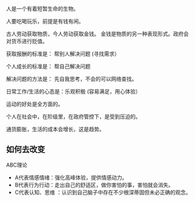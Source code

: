 人是一个有着短暂生命的生物。

人要吃喝玩乐，前提是有钱有闲。

古人劳动获取物质，今人劳动获取金钱。 金钱是物质的另一种表现形式。政府会对货币进行贬值。

获取报酬的标准是： 帮别人解决问题  (寻找需求）

个人成长的标准是： 帮自己解决问题

解决问题的方法是： 先自我思考，不会的可以网络查找。

日常工作/生活的心态是：乐观积极 (容易满足，用心体验）

运动的好处是全方面的。

个人在社会中，在阶级里，在政府管控下，是受到压迫的。

通货膨胀，生活的成本会增长，这是趋势。

** 如何去改变
 ABC理论
-  A代表情感情绪：强化高峰体验，提供情感动力。
-  B代表行为行动：走出自己的舒适区，做你害怕的事，害怕就会消失。
- C代表认知、思维 ：认识到自己脑子中存在不少根深蒂固但未必正确的观念。

 
